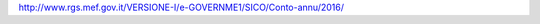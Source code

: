 `http://www.rgs.mef.gov.it/VERSIONE-I/e-GOVERNME1/SICO/Conto-annu/2016/ <http://www.rgs.mef.gov.it/VERSIONE-I/e-GOVERNME1/SICO/Conto-annu/2016/>`__
